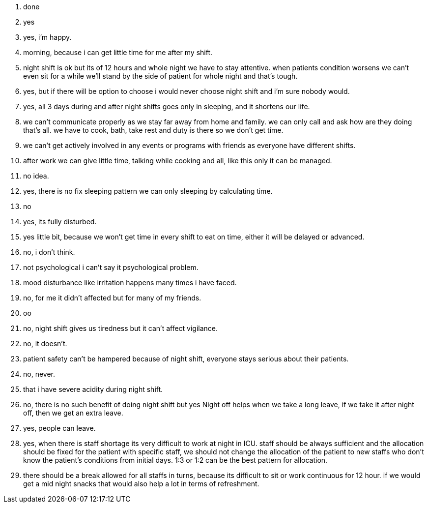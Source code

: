 1. done
2. yes
3. yes, i'm happy.
4. morning, because i can get little time for me after my shift.
5. night shift is ok but its of 12 hours and whole night we have to stay attentive. when patients condition worsens we can't even sit for a while we'll stand by the side of patient for whole night and that's tough.
6. yes, but if there will be option to choose i would never choose night shift and i'm sure nobody would.
7. yes, all 3 days during and after night shifts goes only in sleeping, and it shortens our life.
8. we can't communicate properly as we stay far away from home and family. we can only call and ask how are they doing that's all. we have to cook, bath, take rest and duty is there so we don't get time.
9. we can't get actively involved in any events or programs with friends as everyone have different shifts.
10. after work we can give little time, talking while cooking and all, like this only it can be managed.
11. no idea.
12. yes, there is no fix sleeping pattern we can only sleeping by calculating time.
13. no
14. yes, its fully disturbed.
15. yes little bit, because we won't get time in every shift to eat on time, either it will be delayed or advanced.
16. no, i don't think.
17. not psychological i can't say it psychological problem.
18. mood disturbance like irritation happens many times  i have faced.
19. no, for me it didn't affected but for many of my friends.
20. oo
21. no, night shift gives us tiredness but it can't affect vigilance.
22. no, it doesn't.
23. patient safety can't be hampered because of night shift, everyone stays serious about their patients.
24. no, never.
25. that i have severe acidity during night shift.
26. no, there is no such benefit of doing night shift but yes Night off helps when we take a long leave, if we take it after night off, then we get an extra leave.
27. yes, people can leave.
28. yes, when there is staff shortage its very difficult to work at night in ICU. staff should be always sufficient and the allocation should be fixed for the patient with specific staff, we should not change the allocation of the patient to new staffs who don't know the patient's conditions from initial days. 1:3 or 1:2 can be the best pattern for allocation.
29. there should be a break allowed for all staffs in turns, because its difficult to sit or work continuous for 12 hour. if we would get a mid night snacks that would also help a lot in terms of refreshment.